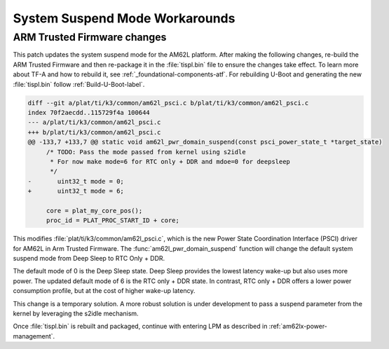 .. _am62l_suspend_workarounds:

###############################
System Suspend Mode Workarounds
###############################

ARM Trusted Firmware changes
****************************

This patch updates the system suspend mode for the AM62L platform. After making the following changes,
re-build the ARM Trusted Firmware and then re-package it in the :file:`tispl.bin` file to ensure
the changes take effect. To learn more about TF-A and how to rebuild it, see :ref:`_foundational-components-atf`.
For rebuilding U-Boot and generating the new :file:`tispl.bin` follow :ref:`Build-U-Boot-label`.

.. code-block:: diff

   diff --git a/plat/ti/k3/common/am62l_psci.c b/plat/ti/k3/common/am62l_psci.c
   index 70f2aecdd..115729f4a 100644
   --- a/plat/ti/k3/common/am62l_psci.c
   +++ b/plat/ti/k3/common/am62l_psci.c
   @@ -133,7 +133,7 @@ static void am62l_pwr_domain_suspend(const psci_power_state_t *target_state)
   	/* TODO: Pass the mode passed from kernel using s2idle
   	 * For now make mode=6 for RTC only + DDR and mdoe=0 for deepsleep
   	 */
   -       uint32_t mode = 0;
   +       uint32_t mode = 6;

   	core = plat_my_core_pos();
   	proc_id = PLAT_PROC_START_ID + core;

This modifies :file:`plat/ti/k3/common/am62l_psci.c`, which is the new Power
State Coordination Interface (PSCI) driver for AM62L in Arm Trusted Firmware.
The :func:`am62l_pwr_domain_suspend` function will change the default system
suspend mode from Deep Sleep to RTC Only + DDR.

The default mode of 0 is the Deep Sleep state. Deep Sleep provides the lowest
latency wake-up but also uses more power. The updated default mode of 6 is
the RTC only + DDR state. In contrast, RTC only + DDR offers a lower power
consumption profile, but at the cost of higher wake-up latency.

This change is a temporary solution. A more robust solution is under development to pass a suspend parameter from the kernel
by leveraging the s2idle mechanism.

Once :file:`tispl.bin` is rebuilt and packaged, continue with entering LPM as described in :ref:`am62lx-power-management`.
